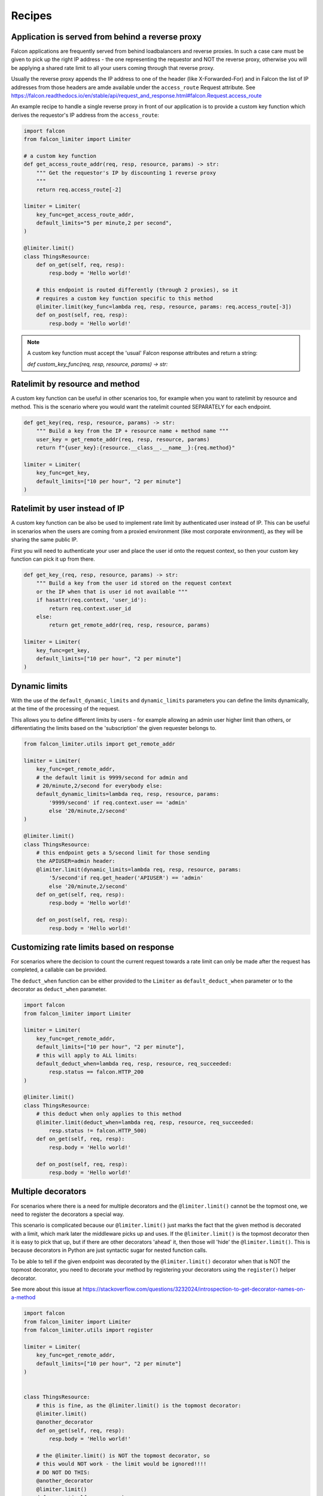 
Recipes
=======

Application is served from behind a reverse proxy
-------------------------------------------------

Falcon applications are frequently served from behind loadbalancers and reverse proxies.
In such a case care must be given to pick up the right IP address - the one representing
the requestor and NOT the reverse proxy, otherwise you will be applying a shared rate limit
to all your users coming through that reverse proxy.

Usually the reverse proxy appends the IP address to one of the header (like X-Forwarded-For)
and in Falcon the list of IP addresses from those headers are amde available under the ``access_route``
Request attribute. See https://falcon.readthedocs.io/en/stable/api/request_and_response.html#falcon.Request.access_route

An example recipe to handle a single reverse proxy in front of our application is to provide
a custom key function which derives the requestor's IP address from the ``access_route``:

.. code-block:: python

    import falcon
    from falcon_limiter import Limiter

    # a custom key function
    def get_access_route_addr(req, resp, resource, params) -> str:
        """ Get the requestor's IP by discounting 1 reverse proxy
        """
        return req.access_route[-2]

    limiter = Limiter(
        key_func=get_access_route_addr,
        default_limits="5 per minute,2 per second",
    )

    @limiter.limit()
    class ThingsResource:
        def on_get(self, req, resp):
            resp.body = 'Hello world!'

        # this endpoint is routed differently (through 2 proxies), so it
        # requires a custom key function specific to this method
        @limiter.limit(key_func=lambda req, resp, resource, params: req.access_route[-3])
        def on_post(self, req, resp):
            resp.body = 'Hello world!'
..

.. note::
    A custom key function must accept the 'usual' Falcon response attributes and return a string:

    `def custom_key_func(req, resp, resource, params) -> str:`


Ratelimit by resource and method
--------------------------------

A custom key function can be useful in other scenarios too, for example when you want to ratelimit
by resource and method. This is the scenario where you would want the ratelimit counted SEPARATELY
for each endpoint.

.. code-block:: python

    def get_key(req, resp, resource, params) -> str:
        """ Build a key from the IP + resource name + method name """
        user_key = get_remote_addr(req, resp, resource, params)
        return f"{user_key}:{resource.__class__.__name__}:{req.method}"

    limiter = Limiter(
        key_func=get_key,
        default_limits=["10 per hour", "2 per minute"]
    )
..


Ratelimit by user instead of IP
-------------------------------

A custom key function can be also be used to implement rate limit by authenticated user instead
of IP. This can be useful in scenarios when the users are coming from a proxied environment (like
most corporate environment), as they will be sharing the same public IP.

First you will need to authenticate your user and place the user id onto the request context,
so then your custom key function can pick it up from there.

.. code-block:: python

    def get_key_(req, resp, resource, params) -> str:
        """ Build a key from the user id stored on the request context
        or the IP when that is user id not available """
        if hasattr(req.context, 'user_id'):
            return req.context.user_id
        else:
            return get_remote_addr(req, resp, resource, params)

    limiter = Limiter(
        key_func=get_key,
        default_limits=["10 per hour", "2 per minute"]
    )
..


Dynamic limits
--------------

With the use of the ``default_dynamic_limits`` and ``dynamic_limits`` parameters you can
define the limits dynamically, at the time of the processing of the request.

This allows you to define different limits by users - for example allowing an admin user
higher limit than others, or differentiating the limits based on the 'subscription' the
given requester belongs to.

.. code-block:: python

    from falcon_limiter.utils import get_remote_addr

    limiter = Limiter(
        key_func=get_remote_addr,
        # the default limit is 9999/second for admin and
        # 20/minute,2/second for everybody else:
        default_dynamic_limits=lambda req, resp, resource, params:
            '9999/second' if req.context.user == 'admin'
            else '20/minute,2/second'
    )

    @limiter.limit()
    class ThingsResource:
        # this endpoint gets a 5/second limit for those sending
        the APIUSER=admin header:
        @limiter.limit(dynamic_limits=lambda req, resp, resource, params:
            '5/second'if req.get_header('APIUSER') == 'admin'
            else '20/minute,2/second'
        def on_get(self, req, resp):
            resp.body = 'Hello world!'

        def on_post(self, req, resp):
            resp.body = 'Hello world!'

..


Customizing rate limits based on response
-----------------------------------------

For scenarios where the decision to count the current request towards a rate limit can only be
made after the request has completed, a callable can be provided.

The ``deduct_when`` function can be either provided to the ``Limiter`` as ``default_deduct_when``
parameter or to the decorator as ``deduct_when`` parameter.

.. code-block:: python

    import falcon
    from falcon_limiter import Limiter

    limiter = Limiter(
        key_func=get_remote_addr,
        default_limits=["10 per hour", "2 per minute"],
        # this will apply to ALL limits:
        default_deduct_when=lambda req, resp, resource, req_succeeded:
            resp.status == falcon.HTTP_200
    )

    @limiter.limit()
    class ThingsResource:
        # this deduct when only applies to this method
        @limiter.limit(deduct_when=lambda req, resp, resource, req_succeeded:
            resp.status != falcon.HTTP_500)
        def on_get(self, req, resp):
            resp.body = 'Hello world!'

        def on_post(self, req, resp):
            resp.body = 'Hello world!'
..


Multiple decorators
-------------------

For scenarios where there is a need for multiple decorators and the ``@limiter.limit()`` cannot be the
topmost one, we need to register the decorators a special way.

This scenario is complicated because our ``@limiter.limit()`` just marks the fact that the given
method is decorated with a limit, which mark later the middleware picks up and uses. If the
``@limiter.limit()`` is the topmost
decorator then it is easy to pick that up, but if there are other decorators 'ahead' it, then those
will 'hide' the  ``@limiter.limit()``. This is because decorators in Python are just syntactic sugar
for nested function calls.

To be able to tell if the given endpoint was decorated by the ``@limiter.limit()`` decorator when that is NOT
the topmost decorator, you need to decorate your method by registering your decorators using the
``register()`` helper decorator.

See more about this issue at
https://stackoverflow.com/questions/3232024/introspection-to-get-decorator-names-on-a-method


.. code-block:: python

    import falcon
    from falcon_limiter import Limiter
    from falcon_limiter.utils import register

    limiter = Limiter(
        key_func=get_remote_addr,
        default_limits=["10 per hour", "2 per minute"]
    )


    class ThingsResource:
        # this is fine, as the @limiter.limit() is the topmost decorator:
        @limiter.limit()
        @another_decorator
        def on_get(self, req, resp):
            resp.body = 'Hello world!'

        # the @limiter.limit() is NOT the topmost decorator, so
        # this would NOT work - the limit would be ignored!!!!
        # DO NOT DO THIS:
        @another_decorator
        @limiter.limit()
        def on_post(self, req, resp):
            resp.body = 'WARNING: NO LIMITS ON THIS!'

        # instead register your decorators this way:
        @register(another_decorator, limiter.limit())
        def on_post(self, req, resp):
            resp.body = 'This is properly limited'

    app = falcon.API(middleware=limiter.middleware)
..



.. note::
    The deduct_when function must accept the 'usual' Falcon response attributes and return a boolean:

    `def my_deduct_when_func(req, resp, resource, params) -> bool:`
